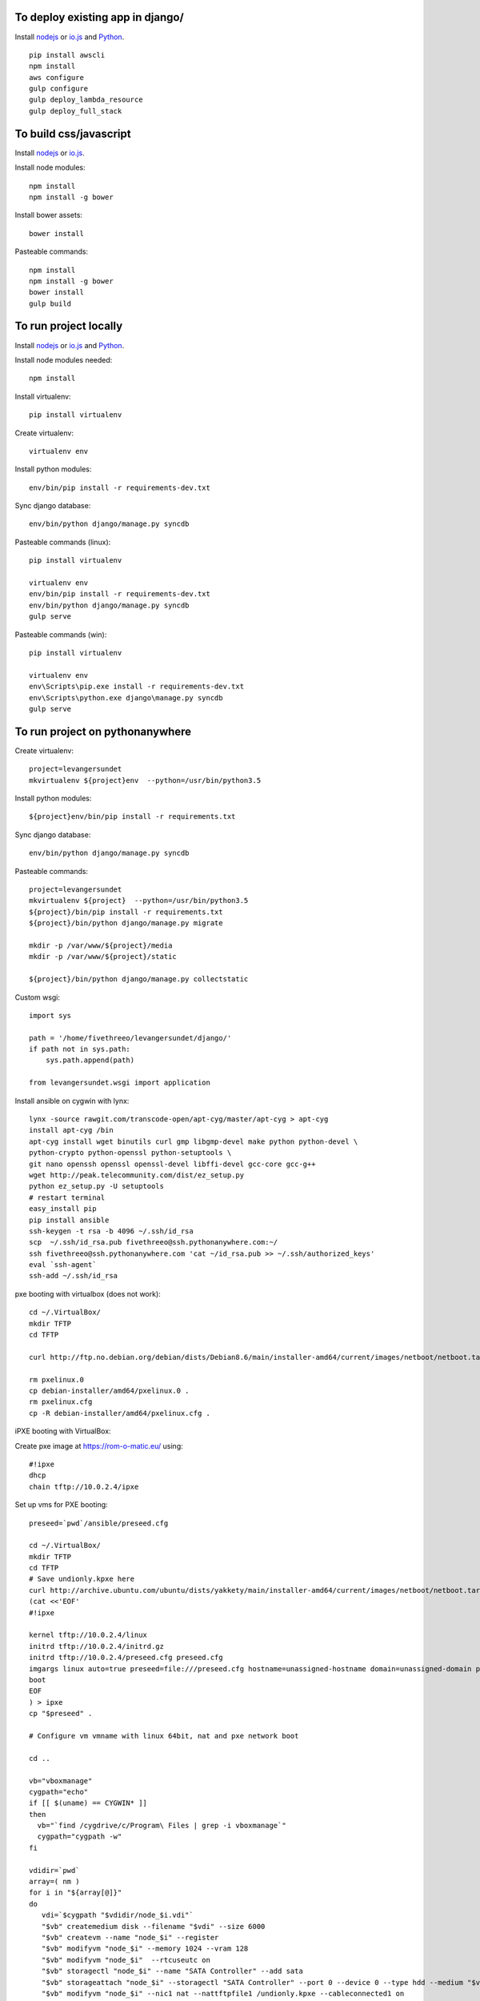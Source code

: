 
To deploy existing app in django/
=================================

Install `nodejs`_ or `io.js`_ and `Python`_.

::

  pip install awscli
  npm install
  aws configure
  gulp configure
  gulp deploy_lambda_resource
  gulp deploy_full_stack

To build css/javascript
=======================

Install `nodejs`_ or `io.js`_.

Install node modules: ::

  npm install
  npm install -g bower

Install bower assets: ::

  bower install

Pasteable commands: ::

  npm install
  npm install -g bower
  bower install
  gulp build 
  
To run project locally
======================

Install `nodejs`_ or `io.js`_ and `Python`_.

Install node modules needed: ::

  npm install

Install virtualenv: ::
  
  pip install virtualenv

Create virtualenv: ::

  virtualenv env

Install python modules: ::

  env/bin/pip install -r requirements-dev.txt

Sync django database: ::

  env/bin/python django/manage.py syncdb

Pasteable commands (linux): ::

  pip install virtualenv

  virtualenv env
  env/bin/pip install -r requirements-dev.txt
  env/bin/python django/manage.py syncdb
  gulp serve

Pasteable commands (win): ::
  
  pip install virtualenv

  virtualenv env
  env\Scripts\pip.exe install -r requirements-dev.txt
  env\Scripts\python.exe django\manage.py syncdb
  gulp serve
  
  
To run project on pythonanywhere
================================

Create virtualenv: ::

  project=levangersundet
  mkvirtualenv ${project}env  --python=/usr/bin/python3.5


Install python modules: ::

  ${project}env/bin/pip install -r requirements.txt

Sync django database: ::

  env/bin/python django/manage.py syncdb

Pasteable commands: ::

  project=levangersundet
  mkvirtualenv ${project}  --python=/usr/bin/python3.5
  ${project}/bin/pip install -r requirements.txt
  ${project}/bin/python django/manage.py migrate

  mkdir -p /var/www/${project}/media                                                                                            
  mkdir -p /var/www/${project}/static
  
  ${project}/bin/python django/manage.py collectstatic

Custom wsgi: ::

  import sys

  path = '/home/fivethreeo/levangersundet/django/'
  if path not in sys.path:
      sys.path.append(path)

  from levangersundet.wsgi import application

Install ansible on cygwin with lynx: ::

  lynx -source rawgit.com/transcode-open/apt-cyg/master/apt-cyg > apt-cyg
  install apt-cyg /bin
  apt-cyg install wget binutils curl gmp libgmp-devel make python python-devel \
  python-crypto python-openssl python-setuptools \
  git nano openssh openssl openssl-devel libffi-devel gcc-core gcc-g++
  wget http://peak.telecommunity.com/dist/ez_setup.py
  python ez_setup.py -U setuptools
  # restart terminal
  easy_install pip
  pip install ansible
  ssh-keygen -t rsa -b 4096 ~/.ssh/id_rsa
  scp  ~/.ssh/id_rsa.pub fivethreeo@ssh.pythonanywhere.com:~/
  ssh fivethreeo@ssh.pythonanywhere.com 'cat ~/id_rsa.pub >> ~/.ssh/authorized_keys'
  eval `ssh-agent`
  ssh-add ~/.ssh/id_rsa

pxe booting with virtualbox (does not work): ::

  cd ~/.VirtualBox/
  mkdir TFTP
  cd TFTP
  
  curl http://ftp.no.debian.org/debian/dists/Debian8.6/main/installer-amd64/current/images/netboot/netboot.tar.gz| tar zx --strip-components 1

  rm pxelinux.0
  cp debian-installer/amd64/pxelinux.0 .
  rm pxelinux.cfg
  cp -R debian-installer/amd64/pxelinux.cfg .

iPXE booting with VirtualBox:

Create pxe image at https://rom-o-matic.eu/ using: ::

  #!ipxe
  dhcp
  chain tftp://10.0.2.4/ipxe
  
Set up vms for PXE booting: ::

  preseed=`pwd`/ansible/preseed.cfg

  cd ~/.VirtualBox/
  mkdir TFTP
  cd TFTP
  # Save undionly.kpxe here
  curl http://archive.ubuntu.com/ubuntu/dists/yakkety/main/installer-amd64/current/images/netboot/netboot.tar.gz | tar zx --strip-components 1
  (cat <<'EOF'
  #!ipxe

  kernel tftp://10.0.2.4/linux
  initrd tftp://10.0.2.4/initrd.gz
  initrd tftp://10.0.2.4/preseed.cfg preseed.cfg
  imgargs linux auto=true preseed=file:///preseed.cfg hostname=unassigned-hostname domain=unassigned-domain priority=critical
  boot
  EOF
  ) > ipxe
  cp "$preseed" .

  # Configure vm vmname with linux 64bit, nat and pxe network boot

  cd ..

  vb="vboxmanage"
  cygpath="echo"
  if [[ $(uname) == CYGWIN* ]]
  then
    vb="`find /cygdrive/c/Program\ Files | grep -i vboxmanage`"
    cygpath="cygpath -w"
  fi

  vdidir=`pwd`
  array=( nm )
  for i in "${array[@]}"
  do
     vdi=`$cygpath "$vdidir/node_$i.vdi"`
     "$vb" createmedium disk --filename "$vdi" --size 6000
     "$vb" createvm --name "node_$i" --register
     "$vb" modifyvm "node_$i" --memory 1024 --vram 128
     "$vb" modifyvm "node_$i"  --rtcuseutc on
     "$vb" storagectl "node_$i" --name "SATA Controller" --add sata
     "$vb" storageattach "node_$i" --storagectl "SATA Controller" --port 0 --device 0 --type hdd --medium "$vdi"
     "$vb" modifyvm "node_$i" --nic1 nat --nattftpfile1 /undionly.kpxe --cableconnected1 on
     "$vb" modifyvm "node_$i" --boot1 disk
     "$vb" modifyvm "node_$i" --boot2 net
     "$vb" modifyvm "node_$i" --boot3 none
     "$vb" modifyvm "node_$i" --boot4 none
  done


.. _nodejs: https://nodejs.org/
.. _io.js: https://iojs.org/
.. _Python: https://www.python.org/downloads/release/python-2710/
